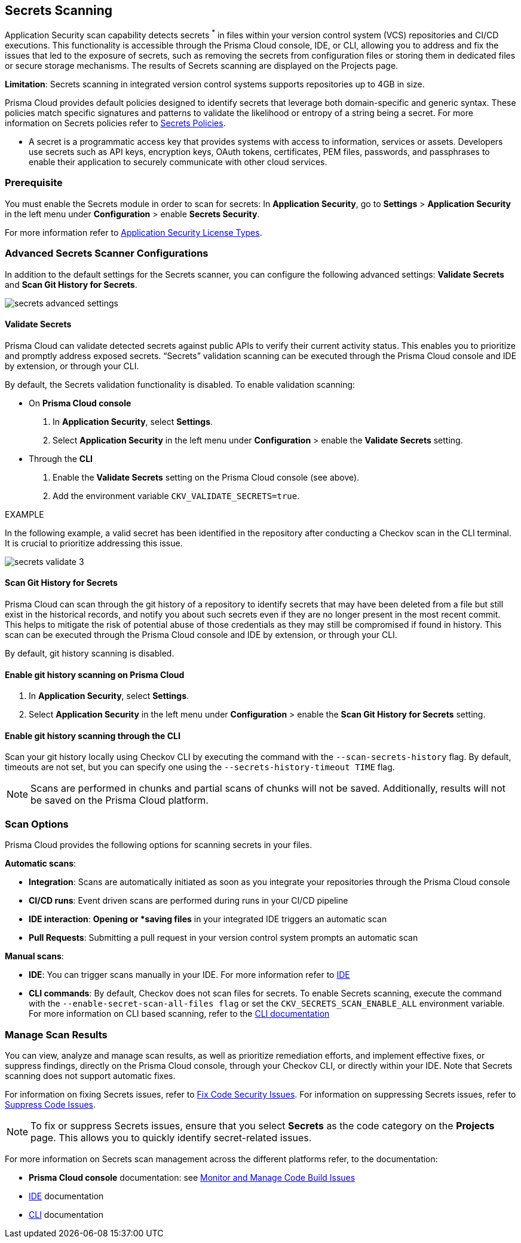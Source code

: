 == Secrets Scanning

Application Security scan capability detects secrets ^*^ in files within your version control system (VCS) repositories and CI/CD executions. This functionality is accessible through the Prisma Cloud console, IDE, or CLI, allowing you to address and fix the issues that led to the exposure of secrets, such as removing the secrets from configuration files or storing them in dedicated files or secure storage mechanisms. The results of Secrets scanning are displayed on the Projects page.

*Limitation*: Secrets scanning in integrated version control systems supports repositories up to 4GB in size.

Prisma Cloud provides default policies designed to identify secrets that leverage both domain-specific and generic syntax. These policies match specific signatures and patterns to validate the likelihood or entropy of a string being a secret. For more information on Secrets policies refer to xref:../../../../policy-reference/secrets-policies/secrets-policies.adoc[Secrets Policies]. 

* A secret is a programmatic access key that provides systems with access to information, services or assets. Developers use secrets such as API keys, encryption keys, OAuth tokens, certificates, PEM files, passwords, and passphrases to enable their application to securely communicate with other cloud services.

=== Prerequisite

You must enable the Secrets module in order to scan for secrets: In *Application Security*, go to *Settings* > *Application Security* in the left menu under *Configuration* > enable *Secrets Security*.

For more information refer to xref:../../get-started/application-security-license-types.adoc[Application Security License Types].

=== Advanced Secrets Scanner Configurations

In addition to the default settings for the Secrets scanner, you can configure the following advanced settings: *Validate Secrets* and *Scan Git History for Secrets*.

image::application-security/secrets-advanced-settings.png[]

[#validate-secrets]
==== Validate Secrets

Prisma Cloud can validate detected secrets against public APIs to verify their current activity status. This enables you to prioritize and promptly address exposed secrets. “Secrets” validation scanning can be executed through the Prisma Cloud console and IDE by extension, or through your CLI. 

By default, the Secrets validation functionality is disabled. To enable validation scanning:

* On *Prisma Cloud console*
+
. In *Application Security*, select *Settings*.
. Select *Application Security* in the left menu under *Configuration* > enable the *Validate Secrets* setting.

* Through the *CLI*
+
. Enable the *Validate Secrets* setting on the Prisma Cloud console (see above).
. Add the environment variable `CKV_VALIDATE_SECRETS=true`.

EXAMPLE

In the following example, a valid secret has been identified in the repository after conducting a Checkov scan in the CLI terminal. It is crucial to prioritize addressing this issue.

image::application-security/secrets-validate-3.png[]

==== Scan Git History for Secrets

Prisma Cloud can scan through the git history of a repository to identify secrets that may have been deleted from a file but still exist in the historical records, and notify you about such secrets even if they are no longer present in the most recent commit. This helps to mitigate the risk of potential abuse of those credentials as they may still be compromised if found in history. This scan can be executed through the Prisma Cloud console and IDE by extension, or through your CLI.

By default, git history scanning is disabled. 

==== Enable git history scanning on Prisma Cloud

. In *Application Security*, select *Settings*.
. Select *Application Security* in the left menu under *Configuration* > enable the *Scan Git History for Secrets* setting.

==== Enable git history scanning through the CLI

Scan your git history locally using Checkov CLI by executing the command with the `--scan-secrets-history` flag.  By default, timeouts are not set, but you can specify one using the `--secrets-history-timeout TIME` flag. 

NOTE: Scans are performed in chunks and partial scans of chunks will not be saved. Additionally, results will not be saved on the Prisma Cloud platform.

=== Scan Options

Prisma Cloud provides the following options for scanning secrets in your files.

*Automatic scans*:  

* *Integration*: Scans are automatically initiated as soon as you integrate your repositories through the Prisma Cloud console  
* *CI/CD runs*: Event driven scans are performed during runs in your CI/CD pipeline
* *IDE interaction*: *Opening or *saving files* in your integrated IDE triggers an automatic scan
* *Pull Requests*: Submitting a pull request in your version control system prompts an automatic scan

*Manual scans*:

* *IDE*: You can trigger scans manually in your IDE. For more information refer to xref:../../get-started/connect-code-and-build-providers/ides/ides.adoc[IDE]
* *CLI commands*: By default, Checkov does not scan files for secrets. To enable Secrets scanning, execute the command with the `--enable-secret-scan-all-files flag` or set the `CKV_SECRETS_SCAN_ENABLE_ALL` environment variable. For more information on CLI based scanning, refer to the https://www.checkov.io/1.Welcome/Quick%20Start.html[CLI documentation]


=== Manage Scan Results  

You can view, analyze and manage scan results, as well as prioritize remediation efforts, and implement effective fixes, or suppress findings, directly on the Prisma Cloud console, through your Checkov CLI, or directly within your IDE. Note that Secrets scanning does not support automatic fixes.

For information on fixing Secrets issues, refer to xref:fix-code-issues.adoc[Fix Code Security Issues]. For information on suppressing Secrets issues, refer to xref:suppress-code-issues.adoc[Suppress Code Issues].

NOTE: To fix or suppress Secrets issues, ensure that you select *Secrets* as the code category on the *Projects* page. This allows you to quickly identify secret-related issues.

For more information on Secrets scan management across the different platforms refer, to the documentation:

* *Prisma Cloud console* documentation: see xref:monitor-and-manage-code-build.adoc[Monitor and Manage Code Build Issues]
* xref:../../get-started/connect-code-and-build-providers/ides/ides.adoc[IDE] documentation 
* https://www.checkov.io/1.Welcome/What%20is%20Checkov.html[CLI] documentation